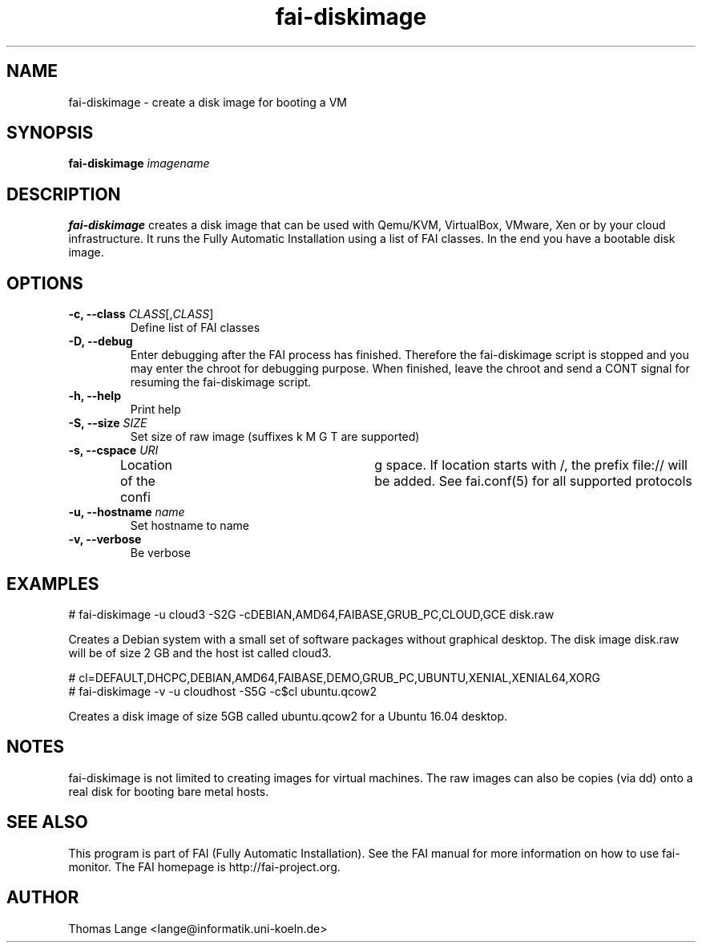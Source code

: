 .\"                                      Hey, EMACS: -*- nroff -*-
.TH fai-diskimage 8 "October 2016" "FAI 5.2"

.SH NAME
fai-diskimage \- create a disk image for booting a VM
.SH SYNOPSIS
.B fai-diskimage \fIimagename\fR
.SH DESCRIPTION
.B fai-diskimage
creates a disk image that can be used with Qemu/KVM, VirtualBox,
VMware, Xen or by your cloud infrastructure. It runs the Fully
Automatic Installation using a list of FAI classes. In the end you
have a bootable disk image.
.SH OPTIONS
.TP
.B \-c, --class \fICLASS\fR[,\fICLASS\fR]
Define list of FAI classes
.TP
.B -D, --debug
Enter debugging after the FAI process has finished. Therefore the
fai-diskimage script is stopped and you may enter the chroot for
debugging purpose. When finished, leave the chroot and send a CONT
signal for resuming the fai-diskimage script.
.TP
.B -h, --help
Print help
.TP
.B -S, --size \fISIZE\fR
Set size of raw image (suffixes k M G T are supported)
.TP
.B -s, \--cspace \fIURI\fR
Location of the confi	g space. If location starts with /, the prefix
file:// will be added. See fai.conf(5) for all supported protocols
.TP
.B -u, --hostname \fIname\fR
Set hostname to name
.TP
.B -v, --verbose
Be verbose

.SH EXAMPLES

 # fai-diskimage -u cloud3 -S2G -cDEBIAN,AMD64,FAIBASE,GRUB_PC,CLOUD,GCE disk.raw

Creates a Debian system with a small set of software packages without
graphical desktop. The disk image disk.raw will be of size 2 GB and
the host ist called cloud3.


 # cl=DEFAULT,DHCPC,DEBIAN,AMD64,FAIBASE,DEMO,GRUB_PC,UBUNTU,XENIAL,XENIAL64,XORG
 # fai-diskimage -v -u cloudhost -S5G -c$cl ubuntu.qcow2

Creates a disk image of size 5GB called ubuntu.qcow2 for a Ubuntu 16.04 desktop.

.SH NOTES
fai-diskimage is not limited to creating images for virtual
machines. The raw images can also be copies (via dd) onto a real disk
for booting bare metal hosts.

.SH SEE ALSO
.br
This program is part of FAI (Fully Automatic Installation).  See the FAI manual
for more information on how to use fai-monitor.  The FAI homepage is http://fai-project.org.
.SH AUTHOR
Thomas Lange <lange@informatik.uni-koeln.de>
